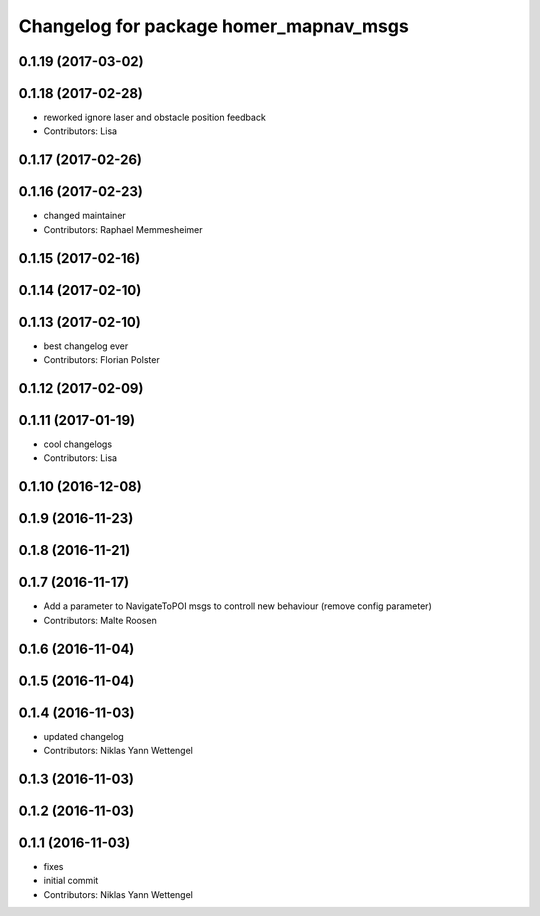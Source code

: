 ^^^^^^^^^^^^^^^^^^^^^^^^^^^^^^^^^^^^^^^
Changelog for package homer_mapnav_msgs
^^^^^^^^^^^^^^^^^^^^^^^^^^^^^^^^^^^^^^^

0.1.19 (2017-03-02)
-------------------

0.1.18 (2017-02-28)
-------------------
* reworked ignore laser and obstacle position feedback
* Contributors: Lisa

0.1.17 (2017-02-26)
-------------------

0.1.16 (2017-02-23)
-------------------
* changed maintainer
* Contributors: Raphael Memmesheimer

0.1.15 (2017-02-16)
-------------------

0.1.14 (2017-02-10)
-------------------

0.1.13 (2017-02-10)
-------------------
* best changelog ever
* Contributors: Florian Polster

0.1.12 (2017-02-09)
-------------------

0.1.11 (2017-01-19)
-------------------
* cool changelogs
* Contributors: Lisa

0.1.10 (2016-12-08)
-------------------

0.1.9 (2016-11-23)
------------------

0.1.8 (2016-11-21)
------------------

0.1.7 (2016-11-17)
------------------
* Add a parameter to NavigateToPOI msgs to controll new behaviour (remove config parameter)
* Contributors: Malte Roosen

0.1.6 (2016-11-04)
------------------

0.1.5 (2016-11-04)
------------------

0.1.4 (2016-11-03)
------------------
* updated changelog
* Contributors: Niklas Yann Wettengel

0.1.3 (2016-11-03)
------------------

0.1.2 (2016-11-03)
------------------

0.1.1 (2016-11-03)
------------------
* fixes
* initial commit
* Contributors: Niklas Yann Wettengel
